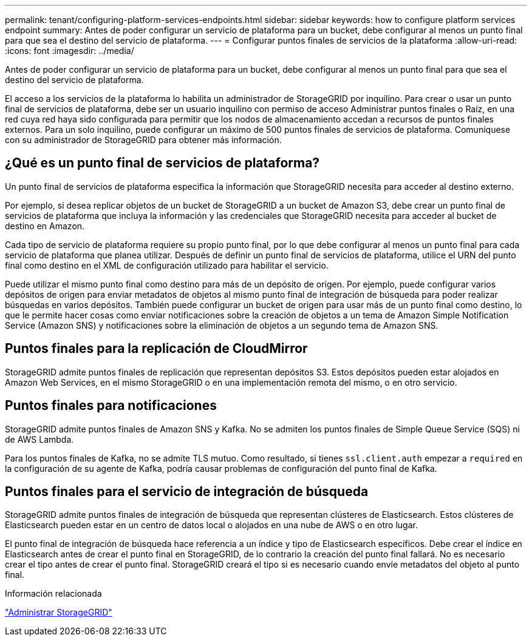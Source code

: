 ---
permalink: tenant/configuring-platform-services-endpoints.html 
sidebar: sidebar 
keywords: how to configure platform services endpoint 
summary: Antes de poder configurar un servicio de plataforma para un bucket, debe configurar al menos un punto final para que sea el destino del servicio de plataforma. 
---
= Configurar puntos finales de servicios de la plataforma
:allow-uri-read: 
:icons: font
:imagesdir: ../media/


[role="lead"]
Antes de poder configurar un servicio de plataforma para un bucket, debe configurar al menos un punto final para que sea el destino del servicio de plataforma.

El acceso a los servicios de la plataforma lo habilita un administrador de StorageGRID por inquilino.  Para crear o usar un punto final de servicios de plataforma, debe ser un usuario inquilino con permiso de acceso Administrar puntos finales o Raíz, en una red cuya red haya sido configurada para permitir que los nodos de almacenamiento accedan a recursos de puntos finales externos.  Para un solo inquilino, puede configurar un máximo de 500 puntos finales de servicios de plataforma.  Comuníquese con su administrador de StorageGRID para obtener más información.



== ¿Qué es un punto final de servicios de plataforma?

Un punto final de servicios de plataforma especifica la información que StorageGRID necesita para acceder al destino externo.

Por ejemplo, si desea replicar objetos de un bucket de StorageGRID a un bucket de Amazon S3, debe crear un punto final de servicios de plataforma que incluya la información y las credenciales que StorageGRID necesita para acceder al bucket de destino en Amazon.

Cada tipo de servicio de plataforma requiere su propio punto final, por lo que debe configurar al menos un punto final para cada servicio de plataforma que planea utilizar.  Después de definir un punto final de servicios de plataforma, utilice el URN del punto final como destino en el XML de configuración utilizado para habilitar el servicio.

Puede utilizar el mismo punto final como destino para más de un depósito de origen.  Por ejemplo, puede configurar varios depósitos de origen para enviar metadatos de objetos al mismo punto final de integración de búsqueda para poder realizar búsquedas en varios depósitos.  También puede configurar un bucket de origen para usar más de un punto final como destino, lo que le permite hacer cosas como enviar notificaciones sobre la creación de objetos a un tema de Amazon Simple Notification Service (Amazon SNS) y notificaciones sobre la eliminación de objetos a un segundo tema de Amazon SNS.



== Puntos finales para la replicación de CloudMirror

StorageGRID admite puntos finales de replicación que representan depósitos S3.  Estos depósitos pueden estar alojados en Amazon Web Services, en el mismo StorageGRID o en una implementación remota del mismo, o en otro servicio.



== Puntos finales para notificaciones

StorageGRID admite puntos finales de Amazon SNS y Kafka. No se admiten los puntos finales de Simple Queue Service (SQS) ni de AWS Lambda.

Para los puntos finales de Kafka, no se admite TLS mutuo. Como resultado, si tienes `ssl.client.auth` empezar a `required` en la configuración de su agente de Kafka, podría causar problemas de configuración del punto final de Kafka.



== Puntos finales para el servicio de integración de búsqueda

StorageGRID admite puntos finales de integración de búsqueda que representan clústeres de Elasticsearch.  Estos clústeres de Elasticsearch pueden estar en un centro de datos local o alojados en una nube de AWS o en otro lugar.

El punto final de integración de búsqueda hace referencia a un índice y tipo de Elasticsearch específicos.  Debe crear el índice en Elasticsearch antes de crear el punto final en StorageGRID, de lo contrario la creación del punto final fallará.  No es necesario crear el tipo antes de crear el punto final.  StorageGRID creará el tipo si es necesario cuando envíe metadatos del objeto al punto final.

.Información relacionada
link:../admin/index.html["Administrar StorageGRID"]
